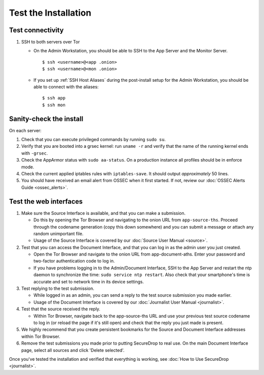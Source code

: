 Test the Installation
=====================

Test connectivity
-----------------

#. SSH to both servers over Tor

   - On the Admin Workstation, you should be able to SSH to the App
     Server and the Monitor Server. ::

       $ ssh <username>@<app .onion>
       $ ssh <username>@<mon .onion>

   - If you set up :ref:`SSH Host Aliases` during the post-install
     setup for the Admin Workstation, you should be able to connect
     with the aliases: ::

       $ ssh app
       $ ssh mon

Sanity-check the install
------------------------

On each server:

#. Check that you can execute privileged commands by running ``sudo su``.
#. Verify that you are booted into a grsec kernel: run ``uname -r``
   and verify that the name of the running kernel ends with ``-grsec``.
#. Check the AppArmor status with ``sudo aa-status``. On a production
   instance all profiles should be in enforce mode.
#. Check the current applied iptables rules with ``iptables-save``. It
   should output *approximately* 50 lines.
#. You should have received an email alert from OSSEC when it first
   started. If not, review our :doc:`OSSEC Alerts
   Guide <ossec_alerts>`.

Test the web interfaces
-----------------------

#. Make sure the Source Interface is available, and that you can make a
   submission.

   - Do this by opening the Tor Browser and navigating to the onion
     URL from ``app-source-ths``. Proceed through the codename
     generation (copy this down somewhere) and you can submit a
     message or attach any random unimportant file.
   - Usage of the Source Interface is covered by our :doc:`Source User
     Manual <source>`.

#. Test that you can access the Document Interface, and that you can log
   in as the admin user you just created.

   - Open the Tor Browser and navigate to the onion URL from
     app-document-aths. Enter your password and two-factor
     authentication code to log in.
   - If you have problems logging in to the Admin/Document Interface,
     SSH to the App Server and restart the ntp daemon to synchronize
     the time: ``sudo service ntp restart``. Also check that your
     smartphone's time is accurate and set to network time in its
     device settings.

#. Test replying to the test submission.

   - While logged in as an admin, you can send a reply to the test
     source submission you made earlier.
   - Usage of the Document Interface is covered by our :doc:`Journalist
     User Manual <journalist>`.

#. Test that the source received the reply.

   - Within Tor Browser, navigate back to the app-source-ths URL and
     use your previous test source codename to log in (or reload the
     page if it's still open) and check that the reply you just made
     is present.

#. We highly recommend that you create persistent bookmarks for the
   Source and Document Interface addresses within Tor Browser.

#. Remove the test submissions you made prior to putting SecureDrop to
   real use. On the main Document Interface page, select all sources and
   click 'Delete selected'.

Once you've tested the installation and verified that everything is
working, see :doc:`How to Use SecureDrop <journalist>`.
